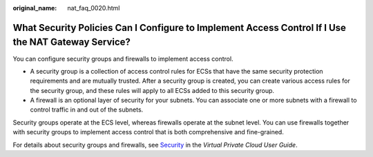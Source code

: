 :original_name: nat_faq_0020.html

.. _nat_faq_0020:

What Security Policies Can I Configure to Implement Access Control If I Use the NAT Gateway Service?
====================================================================================================

You can configure security groups and firewalls to implement access control.

-  A security group is a collection of access control rules for ECSs that have the same security protection requirements and are mutually trusted. After a security group is created, you can create various access rules for the security group, and these rules will apply to all ECSs added to this security group.
-  A firewall is an optional layer of security for your subnets. You can associate one or more subnets with a firewall to control traffic in and out of the subnets.

Security groups operate at the ECS level, whereas firewalls operate at the subnet level. You can use firewalls together with security groups to implement access control that is both comprehensive and fine-grained.

For details about security groups and firewalls, see `Security <https://docs.otc.t-systems.com/virtual-private-cloud/umn/operation_guide_new_console_edition/security/index.html>`__ in the *Virtual Private Cloud User Guide*.
